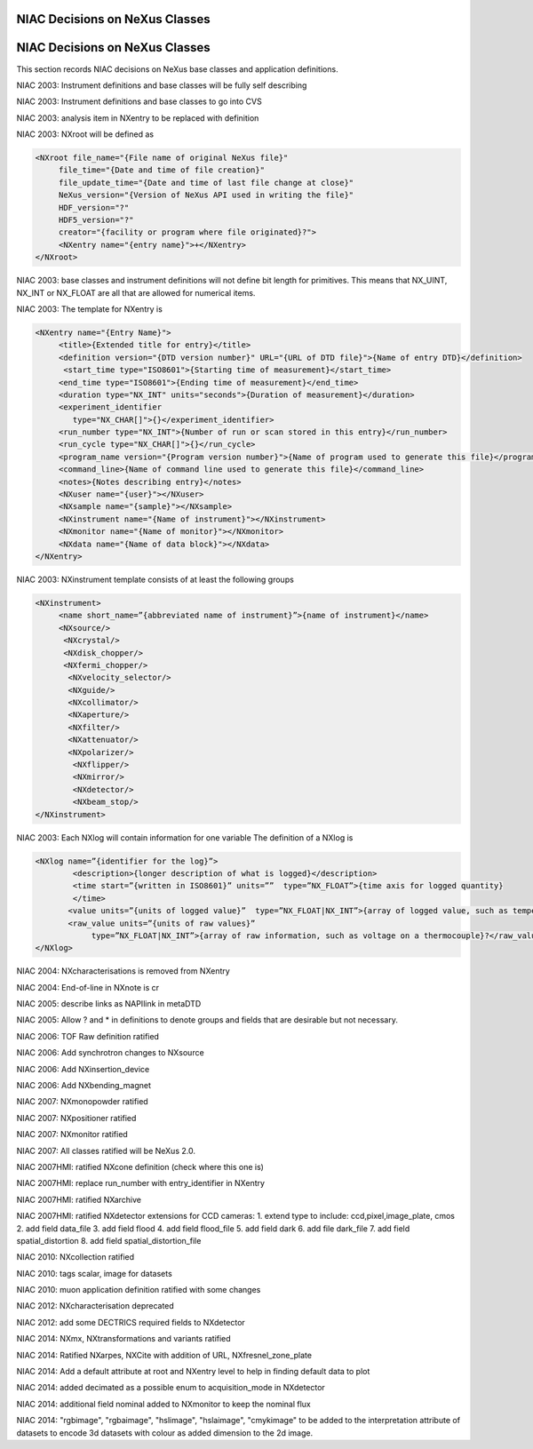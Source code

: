 NIAC Decisions on NeXus Classes
-------------------------------

NIAC Decisions on NeXus Classes
-------------------------------

This section records NIAC decisions on NeXus base classes and
application definitions.

NIAC 2003: Instrument definitions and base classes will be fully self
describing

NIAC 2003: Instrument definitions and base classes to go into CVS

NIAC 2003: analysis item in NXentry to be replaced with definition

NIAC 2003: NXroot will be defined as

.. code-block:: xml

    <NXroot file_name="{File name of original NeXus file}"
         file_time="{Date and time of file creation}"
         file_update_time="{Date and time of last file change at close}"
         NeXus_version="{Version of NeXus API used in writing the file}"
         HDF_version="?"
         HDF5_version="?"
         creator="{facility or program where file originated}?">
         <NXentry name="{entry name}">+</NXentry>
    </NXroot>

NIAC 2003: base classes and instrument definitions will not define bit
length for primitives. This means that NX\_UINT, NX\_INT or NX\_FLOAT
are all that are allowed for numerical items.

NIAC 2003: The template for NXentry is

.. code-block:: xml

    <NXentry name="{Entry Name}">
         <title>{Extended title for entry}</title>
         <definition version="{DTD version number}" URL="{URL of DTD file}">{Name of entry DTD}</definition>
          <start_time type="ISO8601">{Starting time of measurement}</start_time>
         <end_time type="ISO8601">{Ending time of measurement}</end_time>
         <duration type="NX_INT" units="seconds">{Duration of measurement}</duration>
         <experiment_identifier
            type="NX_CHAR[]">{}</experiment_identifier>
         <run_number type="NX_INT">{Number of run or scan stored in this entry}</run_number>
         <run_cycle type="NX_CHAR[]">{}</run_cycle>
         <program_name version="{Program version number}">{Name of program used to generate this file}</program_name>
         <command_line>{Name of command line used to generate this file}</command_line>
         <notes>{Notes describing entry}</notes>
         <NXuser name="{user}"></NXuser>
         <NXsample name="{sample}"></NXsample>
         <NXinstrument name="{Name of instrument}"></NXinstrument>
         <NXmonitor name="{Name of monitor}"></NXmonitor>
         <NXdata name="{Name of data block}"></NXdata>
    </NXentry>

NIAC 2003: NXinstrument template consists of at least the following
groups

.. code-block:: xml

    <NXinstrument>
         <name short_name=”{abbreviated name of instrument}”>{name of instrument}</name>
         <NXsource/>
          <NXcrystal/>
          <NXdisk_chopper/>
          <NXfermi_chopper/>
           <NXvelocity_selector/>
           <NXguide/>
           <NXcollimator/>
           <NXaperture/>
           <NXfilter/>
           <NXattenuator/>
           <NXpolarizer/>
            <NXflipper/>
            <NXmirror/>
            <NXdetector/>
            <NXbeam_stop/>
    </NXinstrument>

NIAC 2003: Each NXlog will contain information for one variable The
definition of a NXlog is

.. code-block:: xml

    <NXlog name=”{identifier for the log}”>
            <description>{longer description of what is logged}</description>
            <time start=”{written in ISO8601}” units=””  type=”NX_FLOAT”>{time axis for logged quantity}
            </time>
           <value units=”{units of logged value}”  type=”NX_FLOAT|NX_INT”>{array of logged value, such as temperature}</value>
           <raw_value units=”{units of raw values}”
                type=”NX_FLOAT|NX_INT”>{array of raw information, such as voltage on a thermocouple}?</raw_value>
    </NXlog>

NIAC 2004: NXcharacterisations is removed from NXentry

NIAC 2004: End-of-line in NXnote is cr

NIAC 2005: describe links as NAPIlink in metaDTD

NIAC 2005: Allow ? and \* in definitions to denote groups and fields
that are desirable but not necessary.

NIAC 2006: TOF Raw definition ratified

NIAC 2006: Add synchrotron changes to NXsource

NIAC 2006: Add NXinsertion\_device

NIAC 2006: Add NXbending\_magnet

NIAC 2007: NXmonopowder ratified

NIAC 2007: NXpositioner ratified

NIAC 2007: NXmonitor ratified

NIAC 2007: All classes ratified will be NeXus 2.0.

NIAC 2007HMI: ratified NXcone definition (check where this one is)

NIAC 2007HMI: replace run\_number with entry\_identifier in NXentry

NIAC 2007HMI: ratified NXarchive

NIAC 2007HMI: ratified NXdetector extensions for CCD cameras: 1. extend
type to include: ccd,pixel,image\_plate, cmos 2. add field data\_file 3.
add field flood 4. add field flood\_file 5. add field dark 6. add file
dark\_file 7. add field spatial\_distortion 8. add field
spatial\_distortion\_file

NIAC 2010: NXcollection ratified

NIAC 2010: tags scalar, image for datasets

NIAC 2010: muon application definition ratified with some changes

NIAC 2012: NXcharacterisation deprecated

NIAC 2012: add some DECTRICS required fields to NXdetector

NIAC 2014: NXmx, NXtransformations and variants ratified

NIAC 2014: Ratified NXarpes, NXCite with addition of URL,
NXfresnel\_zone\_plate

NIAC 2014: Add a default attribute at root and NXentry level to help in
finding default data to plot

NIAC 2014: added decimated as a possible enum to acquisition\_mode in
NXdetector

NIAC 2014: additional field nominal added to NXmonitor to keep the
nominal flux

NIAC 2014: "rgbimage", "rgbaimage", "hslimage", "hslaimage", "cmykimage"
to be added to the interpretation attribute of datasets to encode 3d
datasets with colour as added dimension to the 2d image.

